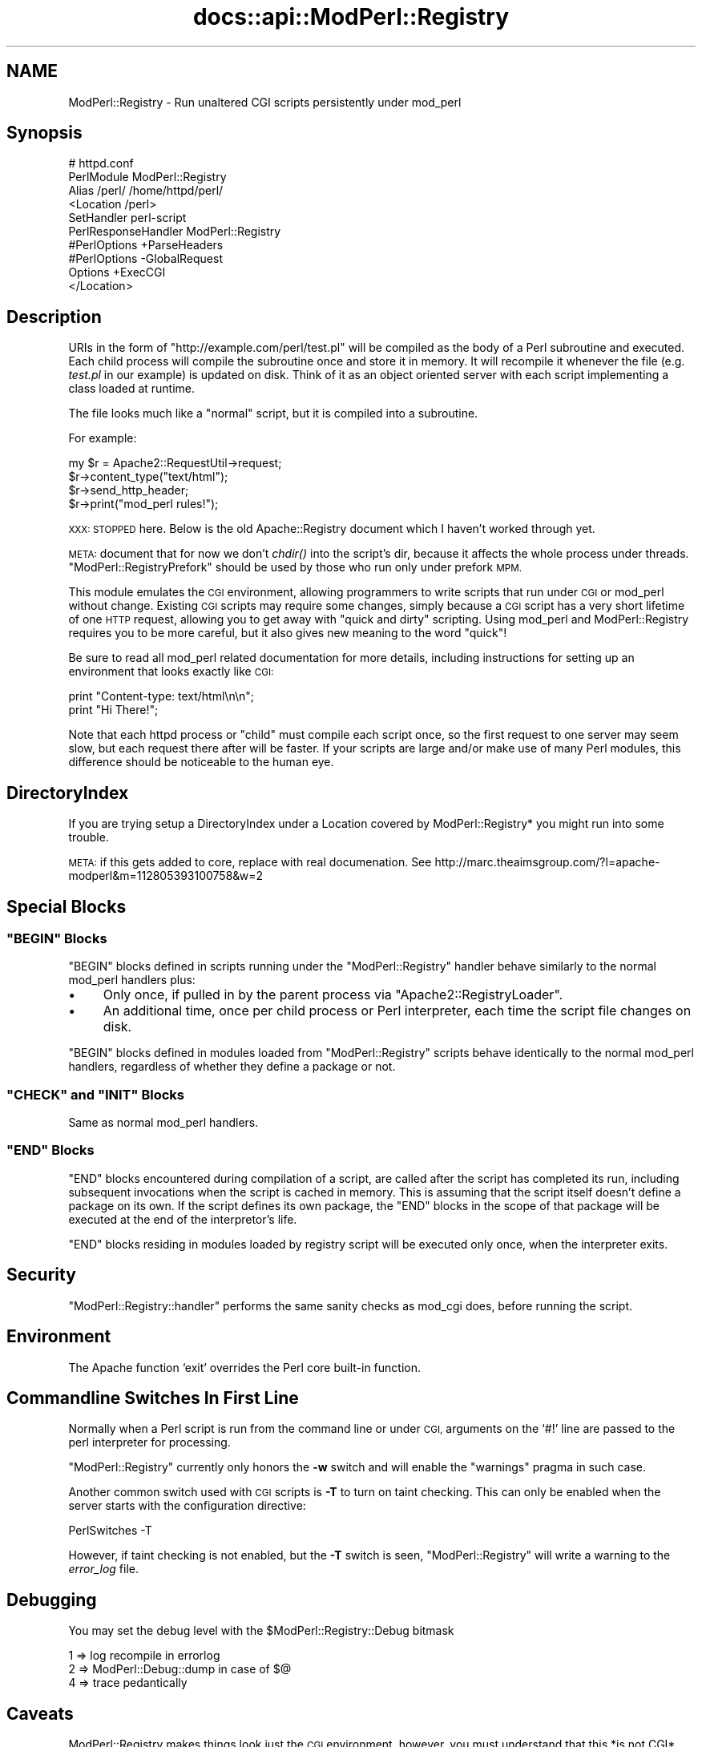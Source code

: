 .\" Automatically generated by Pod::Man 4.07 (Pod::Simple 3.32)
.\"
.\" Standard preamble:
.\" ========================================================================
.de Sp \" Vertical space (when we can't use .PP)
.if t .sp .5v
.if n .sp
..
.de Vb \" Begin verbatim text
.ft CW
.nf
.ne \\$1
..
.de Ve \" End verbatim text
.ft R
.fi
..
.\" Set up some character translations and predefined strings.  \*(-- will
.\" give an unbreakable dash, \*(PI will give pi, \*(L" will give a left
.\" double quote, and \*(R" will give a right double quote.  \*(C+ will
.\" give a nicer C++.  Capital omega is used to do unbreakable dashes and
.\" therefore won't be available.  \*(C` and \*(C' expand to `' in nroff,
.\" nothing in troff, for use with C<>.
.tr \(*W-
.ds C+ C\v'-.1v'\h'-1p'\s-2+\h'-1p'+\s0\v'.1v'\h'-1p'
.ie n \{\
.    ds -- \(*W-
.    ds PI pi
.    if (\n(.H=4u)&(1m=24u) .ds -- \(*W\h'-12u'\(*W\h'-12u'-\" diablo 10 pitch
.    if (\n(.H=4u)&(1m=20u) .ds -- \(*W\h'-12u'\(*W\h'-8u'-\"  diablo 12 pitch
.    ds L" ""
.    ds R" ""
.    ds C` ""
.    ds C' ""
'br\}
.el\{\
.    ds -- \|\(em\|
.    ds PI \(*p
.    ds L" ``
.    ds R" ''
.    ds C`
.    ds C'
'br\}
.\"
.\" Escape single quotes in literal strings from groff's Unicode transform.
.ie \n(.g .ds Aq \(aq
.el       .ds Aq '
.\"
.\" If the F register is >0, we'll generate index entries on stderr for
.\" titles (.TH), headers (.SH), subsections (.SS), items (.Ip), and index
.\" entries marked with X<> in POD.  Of course, you'll have to process the
.\" output yourself in some meaningful fashion.
.\"
.\" Avoid warning from groff about undefined register 'F'.
.de IX
..
.if !\nF .nr F 0
.if \nF>0 \{\
.    de IX
.    tm Index:\\$1\t\\n%\t"\\$2"
..
.    if !\nF==2 \{\
.        nr % 0
.        nr F 2
.    \}
.\}
.\"
.\" Accent mark definitions (@(#)ms.acc 1.5 88/02/08 SMI; from UCB 4.2).
.\" Fear.  Run.  Save yourself.  No user-serviceable parts.
.    \" fudge factors for nroff and troff
.if n \{\
.    ds #H 0
.    ds #V .8m
.    ds #F .3m
.    ds #[ \f1
.    ds #] \fP
.\}
.if t \{\
.    ds #H ((1u-(\\\\n(.fu%2u))*.13m)
.    ds #V .6m
.    ds #F 0
.    ds #[ \&
.    ds #] \&
.\}
.    \" simple accents for nroff and troff
.if n \{\
.    ds ' \&
.    ds ` \&
.    ds ^ \&
.    ds , \&
.    ds ~ ~
.    ds /
.\}
.if t \{\
.    ds ' \\k:\h'-(\\n(.wu*8/10-\*(#H)'\'\h"|\\n:u"
.    ds ` \\k:\h'-(\\n(.wu*8/10-\*(#H)'\`\h'|\\n:u'
.    ds ^ \\k:\h'-(\\n(.wu*10/11-\*(#H)'^\h'|\\n:u'
.    ds , \\k:\h'-(\\n(.wu*8/10)',\h'|\\n:u'
.    ds ~ \\k:\h'-(\\n(.wu-\*(#H-.1m)'~\h'|\\n:u'
.    ds / \\k:\h'-(\\n(.wu*8/10-\*(#H)'\z\(sl\h'|\\n:u'
.\}
.    \" troff and (daisy-wheel) nroff accents
.ds : \\k:\h'-(\\n(.wu*8/10-\*(#H+.1m+\*(#F)'\v'-\*(#V'\z.\h'.2m+\*(#F'.\h'|\\n:u'\v'\*(#V'
.ds 8 \h'\*(#H'\(*b\h'-\*(#H'
.ds o \\k:\h'-(\\n(.wu+\w'\(de'u-\*(#H)/2u'\v'-.3n'\*(#[\z\(de\v'.3n'\h'|\\n:u'\*(#]
.ds d- \h'\*(#H'\(pd\h'-\w'~'u'\v'-.25m'\f2\(hy\fP\v'.25m'\h'-\*(#H'
.ds D- D\\k:\h'-\w'D'u'\v'-.11m'\z\(hy\v'.11m'\h'|\\n:u'
.ds th \*(#[\v'.3m'\s+1I\s-1\v'-.3m'\h'-(\w'I'u*2/3)'\s-1o\s+1\*(#]
.ds Th \*(#[\s+2I\s-2\h'-\w'I'u*3/5'\v'-.3m'o\v'.3m'\*(#]
.ds ae a\h'-(\w'a'u*4/10)'e
.ds Ae A\h'-(\w'A'u*4/10)'E
.    \" corrections for vroff
.if v .ds ~ \\k:\h'-(\\n(.wu*9/10-\*(#H)'\s-2\u~\d\s+2\h'|\\n:u'
.if v .ds ^ \\k:\h'-(\\n(.wu*10/11-\*(#H)'\v'-.4m'^\v'.4m'\h'|\\n:u'
.    \" for low resolution devices (crt and lpr)
.if \n(.H>23 .if \n(.V>19 \
\{\
.    ds : e
.    ds 8 ss
.    ds o a
.    ds d- d\h'-1'\(ga
.    ds D- D\h'-1'\(hy
.    ds th \o'bp'
.    ds Th \o'LP'
.    ds ae ae
.    ds Ae AE
.\}
.rm #[ #] #H #V #F C
.\" ========================================================================
.\"
.IX Title "docs::api::ModPerl::Registry 3"
.TH docs::api::ModPerl::Registry 3 "2019-10-05" "perl v5.24.0" "User Contributed Perl Documentation"
.\" For nroff, turn off justification.  Always turn off hyphenation; it makes
.\" way too many mistakes in technical documents.
.if n .ad l
.nh
.SH "NAME"
ModPerl::Registry \- Run unaltered CGI scripts persistently under mod_perl
.SH "Synopsis"
.IX Header "Synopsis"
.Vb 10
\&  # httpd.conf
\&  PerlModule ModPerl::Registry
\&  Alias /perl/ /home/httpd/perl/
\&  <Location /perl>
\&      SetHandler perl\-script
\&      PerlResponseHandler ModPerl::Registry
\&      #PerlOptions +ParseHeaders
\&      #PerlOptions \-GlobalRequest
\&      Options +ExecCGI
\&  </Location>
.Ve
.SH "Description"
.IX Header "Description"
URIs in the form of \f(CW\*(C`http://example.com/perl/test.pl\*(C'\fR will be
compiled as the body of a Perl subroutine and executed.  Each child
process will compile the subroutine once and store it in memory. It
will recompile it whenever the file (e.g. \fItest.pl\fR in our example)
is updated on disk.  Think of it as an object oriented server with
each script implementing a class loaded at runtime.
.PP
The file looks much like a \*(L"normal\*(R" script, but it is compiled into a
subroutine.
.PP
For example:
.PP
.Vb 4
\&  my $r = Apache2::RequestUtil\->request;
\&  $r\->content_type("text/html");
\&  $r\->send_http_header;
\&  $r\->print("mod_perl rules!");
.Ve
.PP
\&\s-1XXX: STOPPED\s0 here. Below is the old Apache::Registry document which I
haven't worked through yet.
.PP
\&\s-1META:\s0 document that for now we don't \fIchdir()\fR into the script's dir,
because it affects the whole process under
threads. \f(CW\*(C`ModPerl::RegistryPrefork\*(C'\fR
should be used by those who run only under prefork \s-1MPM.\s0
.PP
This module emulates the \s-1CGI\s0 environment, allowing programmers to
write scripts that run under \s-1CGI\s0 or mod_perl without change.  Existing
\&\s-1CGI\s0 scripts may require some changes, simply because a \s-1CGI\s0 script has
a very short lifetime of one \s-1HTTP\s0 request, allowing you to get away
with \*(L"quick and dirty\*(R" scripting.  Using mod_perl and ModPerl::Registry
requires you to be more careful, but it also gives new meaning to the
word \*(L"quick\*(R"!
.PP
Be sure to read all mod_perl related documentation for more details,
including instructions for setting up an environment that looks
exactly like \s-1CGI:\s0
.PP
.Vb 2
\& print "Content\-type: text/html\en\en";
\& print "Hi There!";
.Ve
.PP
Note that each httpd process or \*(L"child\*(R" must compile each script once,
so the first request to one server may seem slow, but each request
there after will be faster.  If your scripts are large and/or make use
of many Perl modules, this difference should be noticeable to the
human eye.
.SH "DirectoryIndex"
.IX Header "DirectoryIndex"
If you are trying setup a DirectoryIndex under a Location
covered by ModPerl::Registry* you might run into some trouble.
.PP
\&\s-1META:\s0 if this gets added to core, replace with real documenation.
See http://marc.theaimsgroup.com/?l=apache\-modperl&m=112805393100758&w=2
.SH "Special Blocks"
.IX Header "Special Blocks"
.ie n .SS """BEGIN"" Blocks"
.el .SS "\f(CWBEGIN\fP Blocks"
.IX Subsection "BEGIN Blocks"
\&\f(CW\*(C`BEGIN\*(C'\fR blocks defined in scripts running under the
\&\f(CW\*(C`ModPerl::Registry\*(C'\fR handler behave similarly to the normal mod_perl
handlers plus:
.IP "\(bu" 4
Only once, if pulled in by the parent process via
\&\f(CW\*(C`Apache2::RegistryLoader\*(C'\fR.
.IP "\(bu" 4
An additional time, once per child process or Perl interpreter, each
time the script file changes on disk.
.PP
\&\f(CW\*(C`BEGIN\*(C'\fR blocks defined in modules loaded from \f(CW\*(C`ModPerl::Registry\*(C'\fR
scripts behave identically to the normal mod_perl
handlers, regardless
of whether they define a package or not.
.ie n .SS """CHECK"" and ""INIT"" Blocks"
.el .SS "\f(CWCHECK\fP and \f(CWINIT\fP Blocks"
.IX Subsection "CHECK and INIT Blocks"
Same as normal mod_perl
handlers.
.ie n .SS """END"" Blocks"
.el .SS "\f(CWEND\fP Blocks"
.IX Subsection "END Blocks"
\&\f(CW\*(C`END\*(C'\fR blocks encountered during compilation of a script, are called
after the script has completed its run, including subsequent
invocations when the script is cached in memory. This is assuming that
the script itself doesn't define a package on its own. If the script
defines its own package, the \f(CW\*(C`END\*(C'\fR blocks in the scope of that
package will be executed at the end of the interpretor's life.
.PP
\&\f(CW\*(C`END\*(C'\fR blocks residing in modules loaded by registry script will be
executed only once, when the interpreter exits.
.SH "Security"
.IX Header "Security"
\&\f(CW\*(C`ModPerl::Registry::handler\*(C'\fR performs the same sanity checks as
mod_cgi does, before running the script.
.SH "Environment"
.IX Header "Environment"
The Apache function `exit' overrides the Perl core built-in function.
.SH "Commandline Switches In First Line"
.IX Header "Commandline Switches In First Line"
Normally when a Perl script is run from the command line or under \s-1CGI,\s0
arguments on the `#!' line are passed to the perl interpreter for processing.
.PP
\&\f(CW\*(C`ModPerl::Registry\*(C'\fR currently only honors the \fB\-w\fR switch and will
enable the \f(CW\*(C`warnings\*(C'\fR pragma in such case.
.PP
Another common switch used with \s-1CGI\s0 scripts is \fB\-T\fR to turn on taint
checking.  This can only be enabled when the server starts with the
configuration directive:
.PP
.Vb 1
\& PerlSwitches \-T
.Ve
.PP
However, if taint checking is not enabled, but the \fB\-T\fR switch is
seen, \f(CW\*(C`ModPerl::Registry\*(C'\fR will write a warning to the \fIerror_log\fR
file.
.SH "Debugging"
.IX Header "Debugging"
You may set the debug level with the \f(CW$ModPerl::Registry::Debug\fR bitmask
.PP
.Vb 3
\& 1 => log recompile in errorlog
\& 2 => ModPerl::Debug::dump in case of $@
\& 4 => trace pedantically
.Ve
.SH "Caveats"
.IX Header "Caveats"
ModPerl::Registry makes things look just the \s-1CGI\s0 environment, however, you
must understand that this *is not CGI*.  Each httpd child will compile
your script into memory and keep it there, whereas \s-1CGI\s0 will run it once,
cleaning out the entire process space.  Many times you have heard
"always use \f(CW\*(C`\-w\*(C'\fR, always use \f(CW\*(C`\-w\*(C'\fR and 'use strict'".
This is more important here than anywhere else!
Some other important caveats to keep in mind are discussed on the
Perl Reference page.
.SH "Authors"
.IX Header "Authors"
Andreas J. Koenig, Doug MacEachern and Stas Bekman.
.SH "See Also"
.IX Header "See Also"
\&\f(CW\*(C`ModPerl::RegistryCooker\*(C'\fR,
\&\f(CW\*(C`ModPerl::RegistryBB\*(C'\fR and
\&\f(CW\*(C`ModPerl::PerlRun\*(C'\fR.
